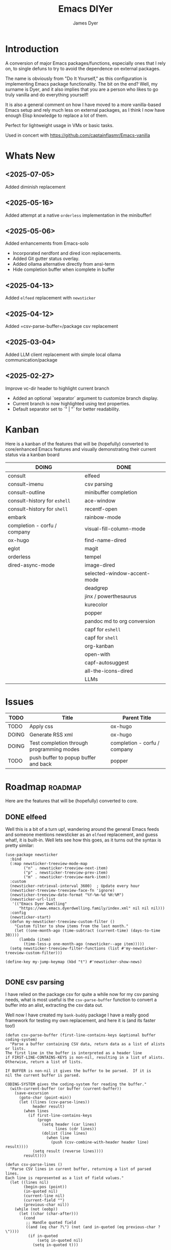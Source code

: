 #+title: Emacs DIYer
#+author: James Dyer
#+options: toc:nil author:t title:t
#+startup: showall
#+todo: TODO DOING | DONE
#+property: header-args :tangle ~/.emacs.d/Emacs-DIYer/init.el

#+begin_src emacs-lisp :exports none
;; -*- lexical-binding: t; -*-
#+end_src

* Introduction

A conversion of major Emacs packages/functions, especially ones that I rely on, to single defuns to try to avoid the dependence on external packages.

The name is obviously from "Do It Yourself," as this configuration is implementing Emacs package functionality. The bit on the end? Well, my surname is Dyer, and it also implies that you are a person who likes to go truly vanilla and do everything yourself!

It is also a general comment on how I have moved to a more vanilla-based Emacs setup and rely much less on external packages, as I think I now have enough Elisp knowledge to replace a lot of them.

Perfect for lightweight usage in VMs or basic tasks.

Used in concert with https://github.com/captainflasmr/Emacs-vanilla

* Whats New

** <2025-07-05>

Added diminish replacement

** <2025-05-16>

Added attempt at a native =orderless= implementation in the minibuffer!

** <2025-05-06>

Added enhancements from Emacs-solo
- Incorporated nerdfont and dired icon replacements.
- Added Git gutter status overlay.
- Added ollama alternative directly from ansi-term
- Hide completion buffer when icomplete in buffer

** <2025-04-13>

Added =elfeed= replacement with =newsticker=

** <2025-04-12>

Added =csv-parse-buffer=/package csv replacement

** <2025-03-04>

Added LLM client replacement with simple local ollama communication/package

** <2025-02-27>

Improve vc-dir header to highlight current branch

- Added an optional `separator` argument to customize branch display.
- Current branch is now highlighted using text properties.
- Default separator set to `" | "` for better readability.

* Kanban

Here is a kanban of the features that will be (hopefully) converted to core/enhanced Emacs features and visually demonstrating their current status via a kanban board

#+begin_src emacs-lisp :results table :exports results :tangle no
(my/kanban-to-table "roadmap" "issues")
#+end_src

#+RESULTS:
| DOING                        | DONE                        |
|------------------------------+-----------------------------|
| consult                      | elfeed                      |
| consult-imenu                | csv parsing                 |
| consult-outline              | minibuffer completion       |
| consult-history for =eshell= | ace-window                  |
| consult-history for =shell=  | recentf-open                |
| embark                       | rainbow-mode                |
| completion - corfu / company | visual-fill-column-mode     |
| ox-hugo                      | find-name-dired             |
| eglot                        | magit                       |
| orderless                    | tempel                      |
| dired-async-mode             | image-dired                 |
|                              | selected-window-accent-mode |
|                              | deadgrep                    |
|                              | jinx / powerthesaurus       |
|                              | kurecolor                   |
|                              | popper                      |
|                              | pandoc md to org conversion |
|                              | capf for =eshell=           |
|                              | capf for =shell=            |
|                              | org-kanban                  |
|                              | open-with                   |
|                              | capf-autosuggest            |
|                              | all-the-icons-dired         |
|                              | LLMs                        |

* Issues

#+begin_src emacs-lisp :results table :exports results :tangle no
(my/collate-issues-into-table)
#+end_src

#+RESULTS:
| TODO  | Title                                     | Parent Title                 |
|-------+-------------------------------------------+------------------------------|
| TODO  | Apply css                                 | ox-hugo                      |
| DOING | Generate RSS xml                          | ox-hugo                      |
| DOING | Test completion through programming modes | completion - corfu / company |
| TODO  | push buffer to popup buffer and back      | popper                       |

* Roadmap                                                           :roadmap:

Here are the features that will be (hopefully) converted to core.

** DONE elfeed

Well this is a bit of a turn up!, wandering around the general Emacs feeds and someone mentions newsticker as an =elfeed= replacement, and guess what!, it is built-in.  Well lets see how this goes, as it turns out the syntax is pretty similar:

#+begin_src elisp
(use-package newsticker
  :bind
  (:map newsticker-treeview-mode-map
        ("n" . newsticker-treeview-next-item)
        ("p" . newsticker-treeview-prev-item)
        ("m" . newsticker-treeview-mark-item))
  :custom
  (newsticker-retrieval-interval 3600)  ; Update every hour
  (newsticker-treeview-treeview-face-fn 'ignore)
  (newsticker-treeview-date-format "%Y-%m-%d %H:%M")
  (newsticker-url-list
   '(("Emacs Dyer Dwelling"
      "https://www.emacs.dyerdwelling.family/index.xml" nil nil nil)))
  :config
  (newsticker-start)
  (defun my-newsticker-treeview-custom-filter ()
    "Custom filter to show items from the last month."
    (let ((one-month-ago (time-subtract (current-time) (days-to-time 30))))
      (lambda (item)
        (time-less-p one-month-ago (newsticker--age item)))))
  (setq newsticker-treeview-filter-functions (list #'my-newsticker-treeview-custom-filter)))

(define-key my-jump-keymap (kbd "t") #'newsticker-show-news)

#+end_src

** DONE csv parsing

I have relied on the package csv for quite a while now for my csv parsing needs, what is most useful is the =csv-parse-buffer= function to convert a buffer into an alist, extracting the csv data out.

Well now I have created my =bank-buddy= package I have a really good framework for testing my own replacement, and here it is (and its faster too!)

#+begin_src elisp
(defun csv-parse-buffer (first-line-contains-keys &optional buffer coding-system)
  "Parse a buffer containing CSV data, return data as a list of alists or lists.
The first line in the buffer is interpreted as a header line
if FIRST-LINE-CONTAINS-KEYS is non-nil, resulting in a list of alists.
Otherwise, return a list of lists.

If BUFFER is non-nil it gives the buffer to be parsed.  If it is
nil the current buffer is parsed.

CODING-SYSTEM gives the coding-system for reading the buffer."
  (with-current-buffer (or buffer (current-buffer))
    (save-excursion
      (goto-char (point-min))
      (let ((lines (csv-parse-lines))
            header result)
        (when lines
          (if first-line-contains-keys
              (progn
                (setq header (car lines)
                      lines (cdr lines))
                (dolist (line lines)
                  (when line
                    (push (csv-combine-with-header header line) result))))
            (setq result (reverse lines))))
        result))))

(defun csv-parse-lines ()
  "Parse CSV lines in current buffer, returning a list of parsed lines.
Each line is represented as a list of field values."
  (let ((lines nil)
        (begin-pos (point))
        (in-quoted nil)
        (current-line nil)
        (current-field "")
        (previous-char nil))
    (while (not (eobp))
      (let ((char (char-after)))
        (cond
         ;; Handle quoted field
         ((and (eq char ?\") (not (and in-quoted (eq previous-char ?\"))))
          (if in-quoted
              (setq in-quoted nil)
            (setq in-quoted t)))
         
         ;; Handle escaped quote within quoted field
         ((and (eq char ?\") in-quoted (eq previous-char ?\"))
          (setq current-field (concat current-field "\""))
          (setq previous-char nil) ;; Reset to avoid triple quote issue
          (forward-char)
          (continue))
         
         ;; Handle field separator (comma)
         ((and (eq char ?,) (not in-quoted))
          (push current-field current-line)
          (setq current-field "")
          (setq begin-pos (1+ (point))))
         
         ;; Handle end of line
         ((and (eq char ?\n) (not in-quoted))
          (push current-field current-line)
          (push (reverse current-line) lines)
          (setq current-field "")
          (setq current-line nil)
          (setq begin-pos (1+ (point))))
         
         ;; Handle carriage return (part of CRLF)
         ((and (eq char ?\r) (not in-quoted))
          ;; Just skip it, we'll handle the newline next
          nil)
         
         ;; Accumulate characters for the current field
         (t
          (when (> (point) begin-pos)
            (setq current-field (concat current-field (buffer-substring-no-properties begin-pos (point)))))
          (setq current-field (concat current-field (char-to-string char)))
          (setq begin-pos (1+ (point)))))
        
        (setq previous-char char)
        (forward-char)))
    
    ;; Handle any remaining content
    (when (and (not (string-empty-p current-field)) (not current-line))
      (push current-field current-line)
      (when current-line
        (push (reverse current-line) lines)))
    
    (reverse lines)))

(defun csv-combine-with-header (header line)
  "Combine HEADER and LINE into an alist."
  (let ((result nil))
    (dotimes (i (min (length header) (length line)))
      (push (cons (nth i header) (nth i line)) result))
    (reverse result)))
#+end_src

** DONE minibuffer completion

fido-mode enabled replacing:

- vertico
- marginalia
- orderless

but also require the following for exiting a forced completion:

#+begin_src elisp
(defun my-icomplete-exit-minibuffer-with-input ()
  "Exit the minibuffer with the current input, without forcing completion."
  (interactive)
  (exit-minibuffer))
#+end_src

Note that orderless isn't really replaced, I can enable flex but I don't feel I really need the orderless functionality anyway.

** DONE ace-window
CLOSED: [2024-12-08 Sun 13:53]

Solved with the code below:

#+begin_src elisp
(defun my/quick-window-jump ()
  "Jump to a window by typing its assigned character label.
If there is only a single window, split it horizontally.
If there are only two windows, jump directly to the other window.
Side windows are ignored."
  (interactive)
  (let* ((window-list (seq-filter (lambda (w)
                                    (not (window-parameter w 'window-side)))
                                  (window-list nil 'no-mini))))
    (cond
     ((= (length window-list) 1)
      (split-window-horizontally)
      (other-window 1))
     ((= (length window-list) 2)
      (let ((other-window (if (eq (selected-window) (nth 0 window-list))
                              (nth 1 window-list)
                            (nth 0 window-list))))
        (select-window other-window)))
     (t
      (let* ((my/quick-window-overlays nil)
             (sorted-windows (sort window-list
                                   (lambda (w1 w2)
                                     (let ((edges1 (window-edges w1))
                                           (edges2 (window-edges w2)))
                                       (or (< (car edges1) (car edges2))
                                           (and (= (car edges1) (car edges2))
                                                (< (cadr edges1) (cadr edges2))))))))
             (window-keys (seq-take '("j" "k" "l" ";" "a" "s" "d" "f")
                                    (length sorted-windows)))
             (window-map (cl-pairlis window-keys sorted-windows)))
        (setq my/quick-window-overlays
              (mapcar (lambda (entry)
                        (let* ((key (car entry))
                               (window (cdr entry))
                               (start (window-start window))
                               (overlay (make-overlay start start (window-buffer window))))
                          (overlay-put overlay 'after-string 
                                       (propertize (format "[%s]" key)
                                                   'face 'highlight))
                          (overlay-put overlay 'window window)
                          overlay))
                      window-map))
        (let ((key (read-key (format "Select window [%s]: " (string-join window-keys ", ")))))
          (mapc #'delete-overlay my/quick-window-overlays)
          (message ".")
          (setq my/quick-window-overlays nil)
          (when-let ((selected-window (cdr (assoc (char-to-string key) window-map))))
            (select-window selected-window))))))))
#+end_src

** DONE recentf-open
CLOSED: [2024-12-09 Mon 09:22]

Given recentf-open was introduced in 29.1, just copied what has been put into recentf.el for that version!

Solved with the code below:

#+begin_src elisp
(defun my/recentf-open (file)
  "Prompt for FILE in `recentf-list' and visit it.
Enable `recentf-mode' if it isn't already."
  (interactive
   (list
    (progn (unless recentf-mode (recentf-mode 1))
           (completing-read "Open recent file: " recentf-list nil t))))
  (when file
    (funcall recentf-menu-action file)))
#+end_src

** DONE rainbow-mode
CLOSED: [2024-12-09 Mon 10:50]

Solved with the code below:

#+begin_src elisp
(defun my/rainbow-mode ()
  "Overlay colors represented as hex values in the current buffer."
  (interactive)
  (remove-overlays (point-min) (point-max))
  (let ((hex-color-regex "#[0-9a-fA-F]\\{3,6\\}"))
    (save-excursion
      (goto-char (point-min))
      (while (re-search-forward hex-color-regex nil t)
        (let* ((color (match-string 0))
               (overlay (make-overlay (match-beginning 0) (match-end 0)))
               (fg-color (if (string-greaterp color "#888888") "black" "white")))
          (overlay-put overlay 'face `(:background ,color :foreground ,fg-color))))))
  (when (derived-mode-p 'org-mode)
    (org-set-startup-visibility)))

(defun my/rainbow-mode-clear ()
  "Remove all hex color overlays in the current buffer."
  (interactive)
  (remove-overlays (point-min) (point-max)))
#+end_src

** DONE visual-fill-column-mode
CLOSED: [2024-12-09 Mon 13:50]

Solved with the code below:

#+begin_src elisp
(defun toggle-centered-buffer ()
  "Toggle center alignment of the buffer by adjusting window margins based on the fill-column."
  (interactive)
  (let* ((current-margins (window-margins))
         (margin (if (or (equal current-margins '(0 . 0))
                         (null (car (window-margins))))
                     (/ (- (window-total-width) fill-column) 2)
                   0)))
    (visual-line-mode 1)
    (set-window-margins nil margin margin)))
#+end_src

** DONE find-name-dired
CLOSED: [2024-12-18 Wed 09:27]

Currently, the file type jump key functionality for core is limited to =find-name-dired=. However, it might be better to implement a more flexible version that defaults to =find-name-dired= but also presents additional options if tools like =ripgrep= or =find= are available. This would offer a potentially more modern and versatile approach.

Being solved with the following code:

#+begin_src elisp
(defun my/find-file ()
  "Find file from current directory in many different ways."
  (interactive)
  (let* ((find-options (delq nil
                             (list (when (executable-find "rg")
                                     '("rg --follow --files --null" . :string))
                                   (when (executable-find "find")
                                     '("find -type f -printf \"$PWD/%p\\0\"" . :string))
                                   (when (executable-find "fd")
                                     '("fd --absolute-path --type f -0" . :string))
                                   (when (fboundp 'find-name-dired)
                                     '("find-name-dired" . :command)))))
         (selection (completing-read "Select: " find-options))
         file-list
         file)
    (pcase (alist-get selection find-options nil nil #'string=)
      (:command
       (call-interactively (intern selection)))
      (:string
       (setq file-list (split-string (shell-command-to-string selection) "\0" t))
       (setq file (completing-read
                   (format "Find file in %s: "
                           (abbreviate-file-name default-directory))
                   file-list))))
    (when file (find-file (expand-file-name file)))))
#+end_src

** DONE magit
CLOSED: [2024-12-18 Wed 09:28]

Replaced by built-in VC

Just need to be able to push using ssh

The following instructions seem to work for now, but should really be doing a little better:

Are you getting the following issue when trying to push to github from Emacs in vc-dir mode?
  
#+begin_src 
Running "git push"...
ssh_askpass: exec(/usr/lib/ssh/ssh-askpass): No such file or directory
git@github.com: Permission denied (publickey).
fatal: Could not read from remote repository.

Please make sure you have the correct access rights
and the repository exists.
#+end_src

Well the ssh-askpass is not installed and doesn't exist in =/usr/lib/ssh/ssh-askpass=

Is there a way to point to a different name in Emacs?, not sure

But perform the following as a current workaround
  
Install the following:

=openssh-askpass=

Which make available the following:
  
/usr/bin/qt4-ssh-askpass

Emacs is looking for:

/usr/lib/ssh/ssh-askpass

So why not provide a symbolic link as root!?, seems to work:

#+begin_src 
  su -
  cd /usr/lib/ssh
  ln -s /usr/bin/qt4-ssh-askpass ssh-askpass
#+end_src

Although still raises the following:
  
#+begin_src
  Running "git push"...
  ErrorHandler::Throw - warning: QFSFileEngine::open: No file name specified file:  line: 0 function: 
  To github.com:captainflasmr/Emacs-DIYer.git
  6735e12..4766e6c  main -> main
#+end_src

and for some vc-mode enhancements?

lets firstly try and show the branches in =vc-dir=

#+begin_src elisp
(defun my/vc-dir-show-branches-and-tags (&optional branch-separator tag-separator)
  "Show Git branches and tags in the header line of the *vc-dir* buffer.
The current branch is highlighted. If BRANCH-SEPARATOR or TAG-SEPARATOR 
are provided, they are used to separate the branches or tags in the display."
  (interactive)
  (when (and (boundp 'vc-dir-backend) (eq vc-dir-backend 'Git))
    (let* ((default-directory (if (boundp 'vc-dir-directory) 
                                  vc-dir-directory 
                                default-directory))
           ;; Get branches
           (branches (split-string (shell-command-to-string "git branch") "\n" t "\\s-*"))
           ;; Get tags
           (tags (split-string (shell-command-to-string "git tag") "\n" t))
           ;; Get current commit hash
           (current-commit (string-trim (shell-command-to-string "git rev-parse HEAD")))
           ;; Default separators
           (branch-sep (or branch-separator " | "))
           (tag-sep (or tag-separator ", "))
           ;; Format branches
           (styled-branches (mapconcat
                             (lambda (branch)
                               (if (string-prefix-p "* " branch)
                                   (propertize (concat "*" (string-trim-left branch "* "))
                                               'face '(:weight bold))
                                 branch))
                             branches branch-sep))
           ;; Check which tags point to the current commit
           (current-tags '())
           (tag-part ""))
      
      ;; Find tags pointing to current commit
      (dolist (tag tags)
        (when (string-prefix-p 
               current-commit
               (string-trim (shell-command-to-string (format "git rev-parse %s" tag))))
          (push tag current-tags)))
      
      ;; Format tag display if we have any
      (when current-tags
        (setq tag-part 
              (concat " [Tags: " 
                      (propertize 
                       (mapconcat 'identity current-tags tag-sep)
                       'face '(:slant italic :foreground "goldenrod"))
                      "]")))
      
      ;; Set the header line
      (setq-local header-line-format
                  (concat "  Branches: " styled-branches tag-part)))))

;; Add the function to vc-dir-mode-hook
(add-hook 'vc-dir-mode-hook #'my/vc-dir-show-branches-and-tags)

;; Define advice function for refreshing branches and tags after switching
(defun my/after-vc-switch-branch (&rest _args)
  "Update branch and tag display in all vc-dir buffers after switching branches."
  (dolist (buf (buffer-list))
    (with-current-buffer buf
      (when (derived-mode-p 'vc-dir-mode)
        (my/vc-dir-show-branches-and-tags)))))

;; Add the advice to vc-git-branch function (handles git checkout)
(advice-add 'vc-create-branch :after #'my/after-vc-switch-branch)
(advice-add 'vc-switch-branch :after #'my/after-vc-switch-branch)

;; Let's also add a command to show all tags
(defun my/vc-dir-show-all-tags ()
  "Display all Git tags in a separate buffer."
  (interactive)
  (when (and (derived-mode-p 'vc-dir-mode)
             (eq vc-dir-backend 'Git))
    (let* ((default-directory (if (boundp 'vc-dir-directory) 
                                  vc-dir-directory 
                                default-directory))
           (buffer (get-buffer-create "*git-tags*"))
           (tags (shell-command-to-string "git tag -n"))) ; -n shows annotations
      (with-current-buffer buffer
        (erase-buffer)
        (insert "Git Tags:\n\n")
        (insert tags)
        (goto-char (point-min))
        (special-mode))
      (switch-to-buffer buffer))))

;; Lets show tracked files in Git!!
(defun my/vc-dir-show-tracked-files ()
  "Show all tracked files in the current vc-dir buffer."
  (interactive)
  (when (and (derived-mode-p 'vc-dir-mode)
             (eq vc-dir-backend 'Git))
    (let* ((default-directory (if (boundp 'vc-dir-directory) 
                                  vc-dir-directory 
                                default-directory))
           (files (split-string 
                   (shell-command-to-string "git ls-files")
                   "\n" t)))
      (vc-dir-refresh)
      (dolist (file files)
        (let ((full-path (expand-file-name file default-directory)))
          (vc-dir-show-fileentry file))))))

;; Bind keys in vc-dir-mode
(with-eval-after-load 'vc-dir
  (define-key vc-dir-mode-map (kbd "B") 'my/vc-dir-show-branches-and-tags)
  (define-key vc-dir-mode-map (kbd "T") 'my/vc-dir-show-all-tags)  ; New key for showing all tags
  (define-key vc-dir-mode-map (kbd "F") 'my/vc-dir-show-tracked-files)) ; Changed from T to F
#+end_src

For an extra bonus, lets try and put some git gutter status in dired, taken from Emacs-solo, its not really replacing anything from =magit=, but who cares!!

#+begin_src elisp
(setq emacs-solo-dired-gutter-enabled t)

(defvar emacs-solo/dired-git-status-overlays nil
  "List of active overlays in Dired for Git status.")

(defun emacs-solo/dired--git-status-face (code)
  "Return a cons cell (STATUS . FACE) for a given Git porcelain CODE."
  (let* ((git-status-untracked "??")
         (git-status-modified " M")
         (git-status-modified-alt "M ")
         (git-status-deleted "D ")
         (git-status-added "A ")
         (git-status-renamed "R ")
         (git-status-copied "C ")
         (git-status-ignored "!!")
         (status (cond
                  ((string-match-p "\\?\\?" code) git-status-untracked)
                  ((string-match-p "^ M" code) git-status-modified)
                  ((string-match-p "^M " code) git-status-modified-alt)
                  ((string-match-p "^D" code) git-status-deleted)
                  ((string-match-p "^A" code) git-status-added)
                  ((string-match-p "^R" code) git-status-renamed)
                  ((string-match-p "^C" code) git-status-copied)
                  ((string-match-p "\\!\\!" code) git-status-ignored)
                  (t "  ")))
         (face (cond
                ((string= status git-status-ignored) 'shadow)
                ((string= status git-status-untracked) 'warning)
                ((string= status git-status-modified) 'font-lock-function-name-face)
                ((string= status git-status-modified-alt) 'font-lock-function-name-face)
                ((string= status git-status-deleted) 'error)
                ((string= status git-status-added) 'success)
                (t 'font-lock-keyword-face))))
    (cons status face)))

(defun emacs-solo/dired-git-status-overlay ()
  "Overlay Git status indicators on the first column in Dired."
  (interactive)
  (require 'vc-git)
  (let ((git-root (ignore-errors (vc-git-root default-directory))))
    (when (and git-root
               (not (file-remote-p default-directory))
               emacs-solo-dired-gutter-enabled)
      (setq git-root (expand-file-name git-root))
      (let* ((git-status (vc-git--run-command-string nil "status" "--porcelain" "--ignored" "--untracked-files=normal"))
             (status-map (make-hash-table :test 'equal)))
        (mapc #'delete-overlay emacs-solo/dired-git-status-overlays)
        (setq emacs-solo/dired-git-status-overlays nil)
        ;; Add this check to prevent the error
        (when git-status  ; Only process if git-status is not nil
          (dolist (line (split-string git-status "\n" t))
            (when (string-match "^\\(..\\) \\(.+\\)$" line)
              (let* ((code (match-string 1 line))
                     (file (match-string 2 line))
                     (fullpath (expand-file-name file git-root))
                     (status-face (emacs-solo/dired--git-status-face code)))
                (puthash fullpath status-face status-map)))))
        (save-excursion
          (goto-char (point-min))
          (while (not (eobp))
            (let* ((file (ignore-errors (expand-file-name (dired-get-filename nil t)))))
              (when file
                (setq file (if (file-directory-p file) (concat file "/") file))
                (let* ((status-face (gethash file status-map (cons "  " 'font-lock-keyword-face)))
                       (status (car status-face))
                       (face (cdr status-face))
                       (status-str (propertize (format " %s " status) 'face face))
                       (ov (make-overlay (line-beginning-position) (1+ (line-beginning-position)))))
                  (overlay-put ov 'before-string status-str)
                  (push ov emacs-solo/dired-git-status-overlays))))
            (forward-line 1)))))))

(add-hook 'dired-after-readin-hook #'emacs-solo/dired-git-status-overlay)
#+end_src

** DONE tempel
CLOSED: [2024-12-18 Wed 09:26]

I use pretty simple configurations (no yasnippet complexity here) so  adapting abbrev with some predefined functions for the most common completion replacements.

Adapting to use =abbrev-mode=, the syntax for =abbrev_defs= is very similar to Tempel configuration files, making it easy to adapt.

Replaced tempel with abbrev, will have to write a blog post about this but replacing the following tempel template :

#+begin_src fundamental :tangle no
fundamental-mode ;; Available everywhere
;;
(ja (format-time-string "<%Y-%m-%d>"))
(jT (format-time-string "%Y%m%d%H%M%S"))
(jt (format-time-string "%Y%m%d"))
(ji "(interactive)")
(jl "(lambda ()")
;;
org-mode
;;
(jm "#+hugo: more")
(jg "#+attr_org: :width 300px" n "#+attr_html: :width 100%")
(je "#+attr_org: :width 300px" n "#+attr_html: :class emacs-img")
(jo "---" n "#+TOC: headlines 1 local" n "---")
(jk "#+begin: kanban :layout (\"...\" . 40) :scope nil :range (\"TODO\" . \"DONE\") :sort \"O\" :depth 2 :compressed t" n "#+end:")
(jp "~--APT--~ ")
;;
sh-mode
(jd n "echo \"poop: " p "\"" n)
;;
emacs-lisp-mode
(jd n "(message \"poop: " p "\"\)" n)
;;
ada-mode
(jd n> "Ada.Text_Io.Put_Line \( \"poop: " p "\"\);" n)
;;
c++-mode
(jd n> "std::cout << \"poop: " p "\" << std::endl;" n)
;;
c-mode
(jd n> "fprintf(stderr, \"poop: " p "\"\);" n)
#+end_src

with the following abbrev =abbrev_defs=:

#+begin_src fundamental-mode :tangle no
;;-*-coding: utf-8;-*-
(define-abbrev-table 'ada-mode-abbrev-table
  '(
    ("jd" "Ada.Text_Io.Put_Line (\"poop: \");" nil :count 0)
   ))
(define-abbrev-table 'c++-mode-abbrev-table
  '(
    ("jd" "std::cout << \"poop: \" << std::endl;" nil :count 0)
   ))
(define-abbrev-table 'c-mode-abbrev-table
  '(
    ("jd" "printf(stderr, \"poop: \");" nil :count 0)
   ))
(define-abbrev-table 'emacs-lisp-mode-abbrev-table
  '(
    ("jd" "(message \"poop: \")" nil :count 0)
   ))
(define-abbrev-table 'global-abbrev-table
  '(
    ("jT" "" (lambda nil (interactive) (insert (format-time-string "%Y%m%d%H%M%S"))) :count 0)
    ("ja" "" (lambda nil (interactive) (insert (format-time-string "<%Y-%m-%d>"))) :count 1)
    ("ji" "(interactive)" nil :count 1)
    ("jl" "(lambda ()" nil :count 0)
    ("jt" "" (lambda nil (interactive) (insert (format-time-string "%Y%m%d"))) :count 0)
   ))
(define-abbrev-table 'org-mode-abbrev-table
  '(
    ("je" "#+attr_org: :width 300px
,#+attr_html: :class emacs-img" nil :count 0)
    ("jg" "#+attr_org: :width 300px
,#+attr_html: :width 100%" nil :count 0)
    ("jk" "#+begin: kanban :layout (\"...\") :scope nil :range (\"TODO\" . \"DONE\") :sort \"O\" :depth 2 :compressed t
,#+end:" nil :count 0)
    ("jm" "#+hugo: more" nil :count 0)
    ("jo" "---
,#+TOC: headlines 1 local
---" nil :count 0)
    ("jp" "~--APT--~" nil :count 0)
   ))
(define-abbrev-table 'sh-mode-abbrev-table
  '(
    ("jd" "echo \"poop: \"" nil :count 0)
   ))
#+end_src

The only downside is the lack of positional cursor options that are easily defined in Tempel, but if I really wanted to, I could just include lambda functions to move the cursor. However, I don't think I’m too bothered; I’ll just use the usual Emacs navigation keys.

** DONE image-dired
CLOSED: [2024-12-19 Thu 11:44]

This is mainly enhancements to provide a more comfortable Desktop feel to image navigation.

** DONE selected-window-accent-mode
CLOSED: [2024-12-20 Fri 08:53]

My package of highlighting the selected window/tabs, which actually I find very useful and of course due to my familiarity I could code up a more simple version.

Pretty much covered by where the user will be prompted for a colour and the faces adapted accordingly:

#+begin_src elisp

(defun my/sync-ui-accent-color (&optional color)
  "Synchronize various Emacs UI elements with a chosen accent color.
Affects mode-line, cursor, tab-bar, and other UI elements for a coherent theme.
If COLOR is not provided, prompts for color selection interactively.
The function adjusts:
- Mode-line (active and inactive states)
- Cursor
- Tab-bar (active and inactive tabs)
- Window borders and dividers
- Highlighting
- Fringes"
  (interactive (list (when current-prefix-arg (read-color "Color: "))))
  (let* ((accent-color (or color (read-color "Select accent color: ")))
         (bg-color (face-background 'default))
         (fg-color (face-foreground 'default))
         (hl-color (face-background 'highlight))
         (inactive-fg-color (face-foreground 'mode-line-inactive))
         (is-dark-theme (not (string-greaterp bg-color "#888888")))
         (adjusted-bg-color (if is-dark-theme
                                (adjust-color bg-color 20)
                              (adjust-color bg-color -5))))
    ;; Mode-line configuration
    (set-face-attribute 'mode-line nil 
                        :height 140 
                        :underline nil 
                        :overline nil 
                        :box nil
                        :background accent-color 
                        :foreground "#000000")
    (set-face-attribute 'mode-line-inactive nil 
                        :height 140 
                        :underline nil 
                        :overline nil
                        :background adjusted-bg-color 
                        :foreground "#aaaaaa")
    ;; Other UI elements configuration
    (custom-set-faces
     `(cursor ((t (:background ,accent-color))))
     `(hl-line ((t (:background ,adjusted-bg-color))))
     `(vertical-border ((t (:foreground ,(adjust-color fg-color -60)))))
     `(window-divider ((t (:foreground ,(adjust-color fg-color -60)))))
     `(fringe ((t (:foreground ,bg-color :background ,bg-color))))
     `(tab-bar ((t (:inherit default :background ,bg-color :foreground ,fg-color))))
     `(tab-bar-tab ((t (:inherit 'highlight :background ,accent-color :foreground "#000000"))))
     `(tab-bar-tab-inactive ((t (:inherit default :background ,bg-color :foreground ,inactive-fg-color
                                          :box (:line-width 2 :color ,bg-color :style pressed-button))))))))


#+end_src

** DONE deadgrep
CLOSED: [2024-12-20 Fri 08:54]

Would rgrep be potentially good enough?, maybe, or perhaps implement ripgrep through a simple interface while reusing `grep-mode`. Essentially, it would look similar to rgrep's output but include more detailed information from the ripgrep search, similar to the style of deadgrep. For example:

- directory
- search term
- glob

And, like deadgrep, have some local keybindings that can input the directory, search term, or glob.

Being solved with the following code:

#+begin_src elisp
(defun my/grep (search-term &optional directory glob)
  "Run ripgrep (rg) with SEARCH-TERM and optionally DIRECTORY and GLOB.
If ripgrep is unavailable, fall back to Emacs's rgrep command. Highlights SEARCH-TERM in results.
By default, only the SEARCH-TERM needs to be provided. If called with a
universal argument, DIRECTORY and GLOB are prompted for as well."
  (interactive
   (let* ((univ-arg current-prefix-arg)
          ;; Prefer region, then symbol-at-point, then word-at-point, then empty string
          (default-search-term
           (cond
            ((use-region-p)
             (buffer-substring-no-properties (region-beginning) (region-end)))
            ((thing-at-point 'symbol t))
            ((thing-at-point 'word t))
            (t ""))))
     (list
      (read-string (if (string-empty-p default-search-term)
                       "Search for: "
                     (format "Search for (default `%s`): " default-search-term))
                   nil nil default-search-term)
      (when univ-arg (read-directory-name "Directory: "))
      (when univ-arg (read-string "File pattern (glob, default: ): " nil nil "")))))
  (let* ((directory (expand-file-name (or directory default-directory)))
         (glob (or glob ""))
         (buffer-name "*grep*"))
    (if (executable-find "rg")
        (let* ((rg-command (format "rg --color=never --max-columns=500 --column --line-number --no-heading --smart-case -e %s --glob %s %s"
                                   (shell-quote-argument search-term)
                                   (shell-quote-argument glob)
                                   directory))
               (debug-output (shell-command-to-string (format "rg --debug --files %s" directory)))
               (ignore-files (when (string-match "ignore file: \\(.*?\\.ignore\\)" debug-output)
                               (match-string 1 debug-output)))
               (raw-output (shell-command-to-string rg-command))
               (formatted-output
                (concat
                 (format "[S] Search:    %s\n[D] Directory: %s\n" search-term directory)
                 (format "[o] Glob:      %s\n" glob)
                 (if ignore-files (format "%s\n" ignore-files) "")
                 "\n"
                 (if (string-empty-p raw-output)
                     "No results found.\n"
                   (replace-regexp-in-string (concat "\\(^" (regexp-quote directory) "\\)") "./" raw-output)))))
          (when (get-buffer buffer-name)
            (kill-buffer buffer-name))
          (with-current-buffer (get-buffer-create buffer-name)
            (setq default-directory directory)
            (erase-buffer)
            (insert formatted-output)
            (insert "\nripgrep finished.")
            (goto-char (point-min))
            (unless (string-empty-p raw-output)
              (let ((case-fold-search t))
                (while (search-forward search-term nil t)
                  (overlay-put (make-overlay (match-beginning 0) (match-end 0))
                               'face '(:slant italic :weight bold :underline t)))))
            (grep-mode)
            (setq-local my/grep-search-term search-term)
            (setq-local my/grep-directory directory)
            (setq-local my/grep-glob glob)
            (local-set-key (kbd "D") (lambda () 
                                       (interactive)
                                       (my/grep my/grep-search-term 
                                                (read-directory-name "New search directory: ")
                                                my/grep-glob)))
            (local-set-key (kbd "S") (lambda () 
                                       (interactive)
                                       (my/grep (read-string "New search term: "
                                                             nil nil my/grep-search-term)
                                                my/grep-directory
                                                my/grep-glob)))
            (local-set-key (kbd "o") (lambda () 
                                       (interactive)
                                       (my/grep my/grep-search-term
                                                my/grep-directory
                                                (read-string "New glob: "))))
            (local-set-key (kbd "g") (lambda () 
                                       (interactive)
                                       (my/grep my/grep-search-term my/grep-directory my/grep-glob)))
            (pop-to-buffer buffer-name)
            (goto-char (point-min))
            (message "ripgrep finished.")))
      (progn
        (setq default-directory directory)
        (message (format "%s : %s : %s" search-term glob directory))
        (rgrep search-term  (if (string= "" glob) "*" glob) directory)))))

(defun my-org-reveal-on-next-error ()
  "Reveal the location of search results in an Org file."
  (when (derived-mode-p 'org-mode)
    (org-reveal)))

(add-hook 'next-error-hook 'my-org-reveal-on-next-error)
#+end_src

** DONE jinx / powerthesaurus
CLOSED: [2024-12-20 Fri 09:04]

I think I can probably just use =flyspell-buffer=, and do I really need a thesaurus? Probably not, I can just rely on =dictionary-lookup-definition=.

Solution is the following configuration:

#+begin_src elisp
(setq ispell-local-dictionary "en_GB")
(setq ispell-program-name "hunspell")
(setq dictionary-default-dictionary "*")
(setq dictionary-server "dict.org")
(setq dictionary-use-single-buffer t)

(defun my/flyspell-add-word-to-dict ()
  "Add the word under point to the personal dictionary and refresh the errors list."
  (interactive)
  (let* ((button (button-at (point)))
         (word (button-label button))
         (target-buffer (button-get button 'buffer))
         (target-pos (button-get button 'position)))
    
    ;; Switch to the source buffer, go to the word, and add it to dictionary
    (with-current-buffer target-buffer
      (save-excursion
        (goto-char target-pos)
        ;; Use ispell to add the word to the personal dictionary
        (ispell-send-string (concat "*" word "\n"))
        ;; Tell ispell we're done and the buffer hasn't changed
        (ispell-send-string "#\n")
        (sit-for 0.1)  ; Wait for ispell to process
        (message "Added '%s' to the dictionary." word)))

    (with-current-buffer target-buffer
      (pop-to-buffer target-buffer)
      (my/collect-flyspell-errors))))

(defun my/collect-flyspell-errors ()
  "Collect all flyspell errors in the current buffer and display them in a separate buffer with clickable links."
  (interactive)
  ;; Store the buffer name and buffer itself for later reference
  (let* ((source-buffer (current-buffer))
         (source-buffer-name (buffer-name))
         (error-list nil))
    
    ;; Ensure the buffer is fully spell-checked
    (flyspell-buffer)
    
    ;; Collect all misspelled words and their positions
    (save-excursion
      (goto-char (point-min))
      (while (not (eobp))
        (let ((overlays (overlays-at (point)))
              (moved nil))
          (dolist (overlay overlays)
            (when (overlay-get overlay 'flyspell-overlay)
              (let ((start (overlay-start overlay))
                    (end (overlay-end overlay))
                    (word (buffer-substring-no-properties 
                           (overlay-start overlay) 
                           (overlay-end overlay)))
                    (line-num (line-number-at-pos (overlay-start overlay))))
                ;; Store the buffer name string rather than buffer object
                (push (list word start end line-num) error-list)
                (goto-char end)
                (setq moved t))))
          (unless moved
            (forward-char 1)))))
    
    ;; Sort by position in buffer
    (setq error-list (nreverse error-list))
    
    ;; Create and populate the errors buffer
    (let ((errors-buffer (get-buffer-create "*Flyspell Errors*")))
      (with-current-buffer errors-buffer
        (let ((inhibit-read-only t))
          (pop-to-buffer errors-buffer)
          (visual-line-mode 1)
          (erase-buffer)
          (insert (format "Flyspell Errors in %s (%d found)\n\n" 
                          source-buffer-name
                          (length error-list)))
          
          ;; Add all the errors with buttons
          (dolist (error-info error-list)
            (let ((word (nth 0 error-info))
                  (start (nth 1 error-info)))
              
              ;; Store position as a text property for the button
              (insert-button word
                             'follow-link t
                             'help-echo "Click to jump to this misspelled word"
                             'buffer source-buffer
                             'position start
                             'action (lambda (button)
                                       (switch-to-buffer (button-get button 'buffer))
                                       (goto-char (button-get button 'position))
                                       (recenter)))
              (insert " ")))
          
          (special-mode)

          ;; keybindings
          (local-set-key (kbd "g") 
                         (lambda () 
                           (interactive)
                           (let ((button (button-at (point))))
                             (with-current-buffer (target-buffer (button-get button 'buffer))
                               (my/collect-flyspell-errors)))))
          (local-set-key (kbd "a") 'my/flyspell-add-word-to-dict)
          (local-set-key (kbd "q") 'quit-window))))))

(defun spelling-menu ()
  "Menu for spelling."
  (interactive)
  (let ((key (read-key
              (propertize
               "------- Spelling [q] Quit: -------
[s] Spelling
[l] Summary"
               'face 'minibuffer-prompt))))
    (pcase key
      ;; Spelling
      (?s (progn
            (flyspell-buffer)
            (call-interactively 'flyspell-mode)))
      (?l (call-interactively 'my/collect-flyspell-errors))
      ;; Quit
      (?q (message "Quit Build menu."))
      (?\C-g (message "Quit Build menu."))
      ;; Default Invalid Key
      (_ (message "Invalid key: %c" key)))))

(global-set-key (kbd "C-c s") #'spelling-menu)
(global-set-key (kbd "C-0") #'ispell-word)
#+end_src

Note that at the moment, I don't really care about spell-checking efficiency (which Jinx was very good at). I am quite happy to wait a few seconds for the =flyspell-buffer= to run, and in a narrowed region, it won't take that long anyway.

Also, as a bonus, I recently discovered the shortcut key `C-.`, which cycles through autocorrect suggestions for a word. This makes life much simpler.

#+begin_quote
(flyspell-auto-correct-word)

Correct the current word.
This command proposes various successive corrections for the
current word.  If invoked repeatedly on the same position, it
cycles through the possible corrections of the current word.
#+end_quote

** DONE kurecolor
CLOSED: [2024-12-20 Fri 08:54]

I have always found this very useful when customizing my system or webpage to incrementally tweak colours.

Testing with the following code:

#+begin_src elisp
(require 'cl-lib)
(require 'color)

(defun my/color-hex-to-rgb (hex-color)
  "Convert a HEX-COLOR string to a list of RGB values."
  (unless (string-match "^#[0-9a-fA-F]\\{6\\}$" hex-color)
    (error "Invalid hex color: %s" hex-color))
  (mapcar (lambda (x) (/ (string-to-number x 16) 255.0))
          (list (substring hex-color 1 3)
                (substring hex-color 3 5)
                (substring hex-color 5 7))))

(defun my/color-rgb-to-hex (rgb)
  "Convert a list of RGB values to a hex color string."
  (format "#%02x%02x%02x"
          (round (* 255 (nth 0 rgb)))
          (round (* 255 (nth 1 rgb)))
          (round (* 255 (nth 2 rgb)))))

(defun my/color-adjust-brightness (hex-color delta)
  "Adjust the brightness of HEX-COLOR by DELTA (-1.0 to 1.0)."
  (let* ((rgb (my/color-hex-to-rgb hex-color))
         (adjusted-rgb (mapcar (lambda (c) (min 1.0 (max 0.0 (+ c delta)))) rgb)))
    (my/color-rgb-to-hex adjusted-rgb)))

(defun my/color-adjust-saturation (hex-color delta)
  "Adjust the saturation of HEX-COLOR by DELTA (-1.0 to 1.0)."
  (let* ((rgb (my/color-hex-to-rgb hex-color))
         (max (apply 'max rgb))
         (adjusted-rgb (mapcar
                        (lambda (c)
                          (if (= max 0.0)
                              c
                            (+ (* c (+ 1 delta)) (* max (- delta)))))
                        rgb)))
    (my/color-rgb-to-hex adjusted-rgb)))

(defun my/color-adjust-hue (hex-color delta)
  "Adjust the hue of HEX-COLOR by DELTA (in degrees)."
  (let* ((rgb (my/color-hex-to-rgb hex-color))
         (hsl (color-rgb-to-hsl (nth 0 rgb) (nth 1 rgb) (nth 2 rgb)))
         (new-h (mod (+ (nth 0 hsl) (/ delta 360.0)) 1.0)) ;; Wrap hue around
         (new-rgb (apply 'color-hsl-to-rgb (list new-h (nth 1 hsl) (nth 2 hsl)))))
    (my/color-rgb-to-hex new-rgb)))

(defun my/replace-color-at-point (transform-fn &rest args)
  "Replace the hex color code at point using TRANSFORM-FN with ARGS."
  (let ((bounds (bounds-of-thing-at-point 'sexp))
        (original (thing-at-point 'sexp t)))
    (if (and bounds (string-match "^#[0-9a-fA-F]\\{6\\}$" original))
        (let ((new-color (apply transform-fn original args)))
          (delete-region (car bounds) (cdr bounds))
          (insert new-color))
      (error "No valid hex color code at point"))))

(global-set-key (kbd "M-<up>") 
                (lambda () 
                  (interactive) 
                  (my/replace-color-at-point 'my/color-adjust-brightness 0.02) 
                  (my/rainbow-mode)))
(global-set-key (kbd "M-<down>") 
                (lambda () 
                  (interactive) 
                  (my/replace-color-at-point 'my/color-adjust-brightness -0.02) 
                  (my/rainbow-mode)))
(global-set-key (kbd "M-<prior>") 
                (lambda () 
                  (interactive) 
                  (my/replace-color-at-point 'my/color-adjust-saturation 0.02) 
                  (my/rainbow-mode)))
(global-set-key (kbd "M-<next>") 
                (lambda () 
                  (interactive) 
                  (my/replace-color-at-point 'my/color-adjust-saturation -0.02) 
                  (my/rainbow-mode)))
(global-set-key (kbd "M-<left>") 
                (lambda () 
                  (interactive) 
                  (my/replace-color-at-point 'my/color-adjust-hue -5) 
                  (my/rainbow-mode)))
(global-set-key (kbd "M-<right>") 
                (lambda () 
                  (interactive) 
                  (my/replace-color-at-point 'my/color-adjust-hue 5) 
                  (my/rainbow-mode)))
(global-set-key (kbd "M-<home>") 'my/insert-random-color-at-point)
#+end_src

** DOING consult

Originally I had the following keybindings mapped :

#+begin_src elisp :tangle no
(global-set-key (kbd "M-g i") 'consult-imenu)
(global-set-key (kbd "M-g o") 'consult-outline)
(define-key eshell-hist-mode-map (kbd "M-r") #'consult-history)
#+end_src

*** DOING consult-imenu

The first one is easy. I am happy to replace it with =imenu=; the interface brings up a simple minibuffer completing-read. I don't dynamically jump to the headline, but I'm not a fan of that approach anyway.

*** DOING consult-outline

The second one I think I can replace by using =org-goto= with a couple of tweaks

#+begin_src emacs-lisp
(global-set-key (kbd "M-g o") #'org-goto)
(setq org-goto-interface 'outline-path-completionp)
(setq org-outline-path-complete-in-steps nil)
#+end_src

This transforms the awkward =org-goto= interface into a better, easier, completing-read one, more akin to =consult-outline=.

*** DOING consult-history for =eshell=

The third one can be roughly accomplished by passing eshell history through =completing-read=

#+begin_src elisp
(let ((bash-history-file "~/.bash_history")
      (eshell-history-file (expand-file-name "eshell/history" user-emacs-directory)))
  (when (file-exists-p bash-history-file)
    (with-temp-buffer
      (insert-file-contents bash-history-file)
      (append-to-file (buffer-string) nil eshell-history-file))))

(defun my/eshell-history-completing-read ()
  "Search eshell history using completing-read"
  (interactive)
  (insert
   (completing-read "Eshell history: "
                    (delete-dups
                     (ring-elements eshell-history-ring)))))

(setq eshell-history-size 10000)
(setq eshell-save-history-on-exit t)
(setq eshell-hist-ignoredups t)

(defun my/setup-eshell-keybindings ()
  "Setup eshell keybindings with version compatibility checks and fallbacks."
  ;; Try modern mode-specific maps first
  (with-eval-after-load 'em-hist
    (if (boundp 'eshell-hist-mode-map)
        (progn
          (define-key eshell-hist-mode-map (kbd "M-r") #'my/eshell-history-completing-read)
          (define-key eshell-hist-mode-map (kbd "M-s") nil))
      ;; Fallback to eshell-mode-map if specific mode maps don't exist
      (when (boundp 'eshell-mode-map)
        (define-key eshell-mode-map (kbd "M-r") #'my/eshell-history-completing-read)
        (define-key eshell-mode-map (kbd "M-s") nil))))
  (with-eval-after-load 'em-cmpl
    ;; Add completion category overrides
    (add-to-list 'completion-category-overrides
                 '(eshell-history (styles basic substring initials)))
    ;; Try modern completion map first, fallback to general map
    (if (boundp 'eshell-cmpl-mode-map)
        (define-key eshell-cmpl-mode-map (kbd "C-M-i") #'completion-at-point)
      (when (boundp 'eshell-mode-map)
        (define-key eshell-mode-map (kbd "C-M-i") #'completion-at-point)))))

(add-hook 'eshell-mode-hook #'my/setup-eshell-keybindings)
#+end_src

Note: I needed to transfer the local shell history into eshell for a better history experience.

*** DOING consult-history for =shell=

This overall setup is similar to eshell.

#+begin_src elisp
(defun my/load-bash-history ()
  "Load commands from .bash_history into shell history ring."
  (interactive)
  (let* ((bash-history-file (expand-file-name "~/.bash_history"))
         (existing-history (ring-elements comint-input-ring))
         (bash-history
          (when (file-exists-p bash-history-file)
            (with-temp-buffer
              (insert-file-contents bash-history-file)
              (split-string (buffer-string) "\n" t)))))
    ;; Add bash history entries to comint history ring
    (when bash-history
      (dolist (cmd (reverse bash-history))
        (unless (member cmd existing-history)
          (comint-add-to-input-history cmd))))))

(add-hook 'shell-mode-hook 'my/load-bash-history)

(defun my/shell-history-complete ()
  "Search shell history with completion."
  (interactive)
  (let* ((history (ring-elements comint-input-ring))
         (selection (completing-read "Shell history: " 
                                     (delete-dups history)
                                     nil 
                                     t)))
    (when selection
      (delete-region (comint-line-beginning-position)
                     (line-end-position))
      (insert selection))))

(define-key shell-mode-map (kbd "M-r") #'my/shell-history-complete)
#+end_src

** DOING embark

I am not using too many aspects mainly the following:

- copy command from the minibuffer
- find file at point

Solved with the code below:

#+begin_src elisp
(defun my-icomplete-copy-candidate ()
  "Copy the current Icomplete candidate to the kill ring."
  (interactive)
  (let ((candidate (car completion-all-sorted-completions)))
    (when candidate
      (kill-new (substring-no-properties candidate))
      (let ((copied-text candidate))
        (run-with-timer 0 nil (lambda () 
                                (message "Copied: %s" copied-text)))
        (abort-recursive-edit)))))

(global-set-key (kbd "C-c ,") 'find-file-at-point)
(define-key minibuffer-local-completion-map (kbd "C-c ,") 'my-icomplete-copy-candidate)
#+end_src
  
collect/export could be solved with a TAB showing completions buffer

** DONE popper

Mainly used for popping in popping out shells, testing the following implementation:

#+begin_src elisp
(defun my/popper-matching-buffers ()
  "Return a list of buffers matching pop-up patterns but excluding specific buffers."
  (let ((popup-patterns '("\\*\.*shell\.*\\*"
                          "\\*\.*term\.*\\*"
                          "\\*eldoc\.*\\*"
                          "\\*Flymake\.*"))
        (exclusion-patterns '("\\*shell\\*-comint-indirect")))
    (seq-filter (lambda (buf)
                  (let ((bufname (buffer-name buf)))
                    (and (seq-some (lambda (pattern)
                                     (string-match-p pattern bufname))
                                   popup-patterns)
                         (not (seq-some (lambda (pattern)
                                          (string-match-p pattern bufname))
                                        exclusion-patterns)))))
                (buffer-list))))

(defun my/popper-handle-popup (buffer)
  "Display BUFFER as a popup, setting it as the current popup."
  (pop-to-buffer buffer
                 '((display-buffer-reuse-window display-buffer-at-bottom)
                   (inhibit-same-window . t)
                   (window-height . 0.3)))
  (message "Displayed pop-up buffer: %s" (buffer-name buffer)))

(defun my/popper-cycle-popup ()
  "Cycle visibility of pop-up buffers."
  (interactive)
  (let* ((popup-buffers (my/popper-matching-buffers))
         (current-popup-window (car (seq-filter (lambda (win)
                                                  (member (window-buffer win) popup-buffers))
                                                (window-list)))))
    (when current-popup-window
      (let ((buf (window-buffer current-popup-window)))
        (delete-window current-popup-window)
        (bury-buffer buf)
        (setq popup-buffers (my/popper-matching-buffers))
        (message "Hid pop-up buffer: %s" (buffer-name buf))))
    (if popup-buffers
        (my/popper-handle-popup (car popup-buffers))
      (message "No pop-up buffers to display!"))))

(defun my/popper-toggle-current ()
  "Toggle visibility of pop-up buffers."
  (interactive)
  (let* ((popup-buffers (my/popper-matching-buffers))
         (current-popup-window (car (seq-filter (lambda (win)
                                                  (member (window-buffer win) popup-buffers))
                                                (window-list)))))
    (if current-popup-window
        (let ((buf (window-buffer current-popup-window)))
          (delete-window current-popup-window)
          (message "Hid pop-up buffer: %s" (buffer-name buf)))
      (if popup-buffers
          (my/popper-handle-popup (car popup-buffers))
        (message "No pop-up buffers to display!")))))

;; Toggle the currently selected popup.
(global-set-key (kbd "M-J") #'my/popper-toggle-current)
(global-set-key (kbd "C-`") #'my/popper-toggle-current)

;; Cycle through popups or show the next popup.
(global-set-key (kbd "M-L") #'my/popper-cycle-popup)
#+end_src

*** TODO push buffer to popup buffer and back                      :issues:

** DONE pandoc md to org conversion

Replacing the external tool Pandoc for converting Markdown (md) to Org format is especially useful when copying and pasting from AI chats.

Potentially solved with the following, probably requires more testing:

#+begin_src elisp

(defun my/md-to-org-convert-buffer ()
  "Convert the current buffer from Markdown to Org-mode format"
  (interactive)
  (save-excursion
    ;; Lists: Translate `-`, `*`, or `+` lists to Org-mode lists
    (goto-char (point-min))
    (while (re-search-forward "^\\([ \t]*\\)[*-+] \\(.*\\)$" nil t)
      (replace-match (concat (match-string 1) "- \\2")))
    ;; Bold: `**bold**` -> `*bold*` only if directly adjacent
    (goto-char (point-min))
    (while (re-search-forward "\\*\\*\\([^ ]\\(.*?\\)[^ ]\\)\\*\\*" nil t)
      (replace-match "*\\1*"))
    ;; Italics: `_italic_` -> `/italic/`
    (goto-char (point-min))
    (while (re-search-forward "\\([ \n]\\)_\\([^ ].*?[^ ]\\)_\\([ \n]\\)" nil t)
      (replace-match "\\1/\\2/\\3"))
    ;; Links: `[text](url)` -> `[[url][text]]`
    (goto-char (point-min))
    (while (re-search-forward "\\[\\(.*?\\)\\](\\(.*?\\))" nil t)
      (replace-match "[[\\2][\\1]]"))
    ;; Code blocks: Markdown ```lang ... ``` to Org #+begin_src ... #+end_src
    (goto-char (point-min))
    (while (re-search-forward "```\\(.*?\\)\\(?:\n\\|\\s-\\)\\(\\(?:.\\|\n\\)*?\\)```" nil t)
      (replace-match "#+begin_src \\1\n\\2#+end_src"))
    ;; Inline code: `code` -> =code=
    (goto-char (point-min))
    (while (re-search-forward "`\\(.*?\\)`" nil t)
      (replace-match "=\\1="))
    ;; Horizontal rules: `---` or `***` -> `-----`
    (goto-char (point-min))
    (while (re-search-forward "^\\(-{3,}\\|\\*{3,}\\)$" nil t)
      (replace-match "-----"))
    ;; Images: `![alt text](url)` -> `[[url]]`
    (goto-char (point-min))
    (while (re-search-forward "!\\[.*?\\](\\(.*?\\))" nil t)
      (replace-match "[[\\1]]"))
    (goto-char (point-min))
    ;; Headers: Adjust '#'
    (while (re-search-forward "^\\(#+\\) " nil t)
      (replace-match (make-string (length (match-string 1)) ?*) nil nil nil 1))
    (goto-char (point-min))
    ;; any extra characters
    (while (re-search-forward "—" nil t)
      (replace-match ", "))))

(defun my/md-to-org-convert-file (input-file output-file)
  "Convert a Markdown file INPUT-FILE to an Org-mode file OUTPUT-FILE."
  (with-temp-buffer
    (insert-file-contents input-file)
    (md-to-org-convert-buffer)
    (write-file output-file)))

(defun my/convert-markdown-clipboard-to-org ()
  "Convert Markdown content from clipboard to Org format and insert it at point."
  (interactive)
  (let ((markdown-content (current-kill 0))
        (original-buffer (current-buffer)))
    (with-temp-buffer
      (insert markdown-content)
      (my/md-to-org-convert-buffer)
      (let ((org-content (buffer-string)))
        (with-current-buffer original-buffer
          (insert org-content))))))

(defun my/org-promote-all-headings (&optional arg)
  "Promote all headings in the current Org buffer along with their subheadings."
  (interactive "p")
  (org-map-entries
   (lambda () 
     (dotimes (_ arg) (org-promote)))))
#+end_src

** DOING completion - corfu / company

Can these in buffer completion systems be replaced by a simple in-built =icomplete= solution?

Lets give it a go!, here is the general in buffer completion setup:

#+begin_src elisp
(define-key icomplete-minibuffer-map (kbd "C-n") #'icomplete-forward-completions)
(define-key icomplete-minibuffer-map (kbd "C-p") #'icomplete-backward-completions)
(define-key icomplete-minibuffer-map (kbd "RET") #'icomplete-force-complete-and-exit)
(add-hook 'after-init-hook (lambda () (fido-mode 1)))
(setq completion-styles '(flex basic substring))
(setq tab-always-indent 'complete)
(setq icomplete-delay-completions-threshold 0)
(setq icomplete-max-delay-chars 0)
(setq icomplete-compute-delay 0)
(setq icomplete-show-matches-on-no-input t)
(setq icomplete-separator " | ")
(add-hook 'buffer-list-update-hook
          (lambda ()
            (unless (minibufferp)
              (setq-local icomplete-separator "\n"))))
(setq icomplete-in-buffer t)
(setq completion-auto-help t)
(define-key minibuffer-local-completion-map (kbd "TAB")
            (lambda ()
              (interactive)
              (let ((completion-auto-help t))
                (minibuffer-complete))))
(setq completion-show-help nil)
(setq icomplete-with-completion-tables t)
(setq icomplete-prospects-height 2)
(setq icomplete-scroll t)
(setq icomplete-hide-common-prefix t)

(if icomplete-in-buffer
    (advice-add 'completion-at-point
                :after #'minibuffer-hide-completions))

#+end_src

Note that the =completion-styles= variable is globally set to include =flex= because, by default, Icomplete is the completion engine that operates in the buffer. Since Fido mode, which is enabled by default, does not support /flex/ (something I have now grown accustomed to), this adjustment is necessary.

Also note that when =completion-in-buffer= is turned on I have globally turned off the display of the *Completions* buffer through =completion-auto-help= except in the minibuffer as sometimes I would like to bring up the full list of completions, like maybe embark collect or export.

Note that setting =completion-auto-help= to nil means the help header in the completions buffer will not be shown, which helps to tidy things up.

Note that the =buffer-list-update-hook= allows for vertical Icomplete completion in the buffer! Of course, "\n" could generally be globally enabled if you would like simple Icomplete vertical completion, but I prefer vertical completion only in the buffer, as with Corfu or Company.

Note that =icomplete-prospects-height= allows for a form of in-buffer candidate height adjustment, but it is not an exact solution since the height is based on a horizontal setup. However, it does provide some level of control. Here, I have explicitly set it as a global setting, but in-buffer vertical completion can be tailored accordingly.

As another option, how about a simple defun leveraging =completion-in-region= or =completing-read= :

#+begin_src elisp
(defun my/simple-completion-at-point ()
  "Use completing-read-in-buffer for completion at point."
  (interactive)
  (let* ((completion-data (run-hook-with-args-until-success 
                           'completion-at-point-functions))
         (beg (nth 0 completion-data))
         (end (nth 1 completion-data))
         (table (nth 2 completion-data))
         (pred (plist-get (nthcdr 3 completion-data) :predicate))
         (prefix (buffer-substring-no-properties beg end))
         (completion (completing-read-default
                      "Complete: "
                      table
                      pred
                      nil  ; no require-match
                      prefix)))
    (when completion
      (delete-region beg end)
      (insert completion))))

(global-set-key (kbd "C-c TAB") #'my/simple-completion-at-point)
#+end_src

More bonus points here for in buffer completion in shells, this includes eshell and shell

*** DONE capf for =eshell=

#+begin_src elisp
(defun my/eshell-history-capf ()
  "Completion-at-point function for eshell history."
  (let* ((beg (save-excursion
                (eshell-bol)
                (point)))
         (end (point))
         (prefix (buffer-substring-no-properties beg end))
         (candidates (delete-dups
                      (ring-elements eshell-history-ring))))
    (list beg end candidates
          :exclusive 'no
          :annotation-function
          (lambda (_) " (history)"))))

(defun my/setup-eshell-history-completion ()
  "Setup eshell history completion."
  (add-hook 'completion-at-point-functions #'my/eshell-history-capf nil t))

(add-hook 'eshell-mode-hook #'my/setup-eshell-history-completion)
#+end_src

*** DONE capf for =shell=

#+begin_src elisp
(defun my/shell-history-capf ()
  "Completion-at-point function for shell history completion."
  (let* ((beg (comint-line-beginning-position))
         (end (point))
         (prefix (buffer-substring-no-properties beg end))
         (history (ring-elements comint-input-ring))
         (matching-history
          (cl-remove-if-not
           (lambda (cmd)
             (string-prefix-p prefix cmd))
           history)))
    (list beg end matching-history
          :exclusive 'no
          :annotation-function
          (lambda (_) " (history)"))))

(defun my/setup-shell-history-completion ()
  "Setup shell history completion."
  (add-hook 'completion-at-point-functions #'my/shell-history-capf nil t))

(add-hook 'shell-mode-hook #'my/setup-shell-history-completion)

(with-eval-after-load 'shell
  (add-to-list 'completion-category-overrides
               '(shell-history (styles basic substring initials))))
#+end_src

*** DOING Test completion through programming modes                :issues:

** DONE org-kanban

Creating a Kanban board for an org file: technically, I should just be able to define a =defun= that can be embedded within something like:

#+begin_src emacs-lisp :results table :exports results :tangle no
(my/kanban-to-table "roadmap")
#+end_src

Here is the current code, undergoing testing:

#+begin_src elisp
(defun my/kanban-to-table (&optional match exclude-tag)
  "Format Org headings into a Kanban-style Org table, filtering by MATCH and excluding EXCLUDE-TAG."
  (interactive)
  (let ((todo-states org-todo-keywords-1)
        (kanban-table (list))
        (column-data (make-hash-table :test 'equal)))
    (dolist (state todo-states)
      (puthash state '() column-data))
    (save-excursion
      (goto-char (point-min))
      (org-map-entries
       (lambda ()
         (let* ((todo (org-get-todo-state))
                (heading (org-get-heading t t t t))
                (tags (org-get-tags))) ;; Get tags for current heading.
           (when (and todo (not (string-empty-p todo))
                      (not (member exclude-tag tags))) ;; Exclude headings with the `exclude-tag`.
             (puthash todo
                      (append (gethash todo column-data) (list heading))
                      column-data))))
       match 'file))
    ;; Filter out empty columns
    (setq todo-states (seq-filter (lambda (state)
                                    (not (null (gethash state column-data))))
                                  todo-states))
    ;; Build the rows for the Kanban Org table.
    (let ((max-rows 0))
      (dolist (state todo-states)
        (let ((headings (gethash state column-data)))
          (setq max-rows (max max-rows (length headings)))
          (push (list state headings) kanban-table)))
      ;; Construct the table rows.
      (let ((rows '()))
        ;; Fill rows by extracting each heading under TODO states.
        (dotimes (i max-rows)
          (let ((row '()))
            (dolist (state todo-states)
              (let ((headings (gethash state column-data)))
                (push (or (nth i headings) "") row))) ;; Add the heading or an empty string.
            (push (reverse row) rows)))
        (setq rows (nreverse rows))
        (push 'hline rows)
        ;; Insert TODO column headers at the top.
        (push todo-states rows)))))
#+end_src

** DOING ox-hugo

Lets try and see how far we can get going through the =org-publish= mechanism for publishing a web-site!

#+begin_src elisp
(require 'ox-publish)

(defun my/org-html-src-block-filter (text backend info)
  (when (org-export-derived-backend-p backend 'html)
    (replace-regexp-in-string "\n\\s-*\n" "<br>\n" text)))

(defun my/org-setup-src-block-filter (backend)
  "Set `org-export-filter-src-block-functions` dynamically based on BACKEND."
  (message "Exporting with backend: %s" backend) ;; For debugging
  (cond
   ((eq backend 'hugo) ;; Clear the filter for ox-hugo
    (setq-local org-export-filter-src-block-functions nil))
   ((eq backend 'html) ;; Apply filter for ox-html/ox-publish
    (setq-local org-export-filter-src-block-functions
                '(my/org-html-src-block-filter)))))

(add-hook 'org-export-before-processing-functions #'my/org-setup-src-block-filter)

(setq org-publish-project-alist
      '(("split-emacs"
         :base-directory "~/DCIM/content"
         :base-extension "org"
         :publishing-directory "~/DCIM/content/split/emacs"
         :exclude ".*"
         :include ("emacs--all.org")
         :publishing-function my-org-publish-split-headings
         :recursive nil)
        ("blog-posts-emacs"
         :base-directory "~/DCIM/content/split/emacs"
         :base-extension "org"
         :publishing-directory "~/publish/hugo-emacs/site/static/public_html"
         :publishing-function org-html-publish-to-html
         :recursive t
         :section-numbers nil
         :with-toc nil
         :html-preamble t
         :html-postamble t
         :auto-sitemap t
         :sitemap-filename "index.org"
         :sitemap-title "the DyerDwelling"
         :html-head "<link rel=\"stylesheet\"
                    href=\"../assets/css//bootstrap.css\"
                    type=\"text/css\"/>\n
                    <link rel=\"stylesheet\"
                    href=\"../assets/css//style-ignore.css\"
                    type=\"text/css\"/>"
         :sitemap-function my-sitemap-format
         :sitemap-sort-files alphabetically)
        ("images-emacs"
         :base-directory "~/DCIM/content/emacs"
         :base-extension "jpg\\|gif\\|png"
         :recursive t
         :publishing-directory "~/publish/hugo-emacs/site/static/public_html/emacs"
         :publishing-function org-publish-attachment)
        ("blog" ;; Meta-project to combine phases
         :components ("split-emacs" "images-emacs" "blog-posts-emacs"))))

(defun my-org-publish-split-headings (plist filename pub-dir)
  "Split an Org file into separate files, each corresponding to a top-level heading
that is marked as DONE.
Each file name is prefixed with the date in YYYYMMDD format extracted from the
:EXPORT_HUGO_LASTMOD: property. PLIST is the property list for the publishing
process, FILENAME is the input Org file, and PUB-DIR is the publishing directory."
  (with-temp-buffer
    (insert-file-contents filename) ;; Load the content of the current Org file
    (goto-char (point-min))
    (let ((heading-level 1) ;; Level of the top-level heading to split by
          prev-start heading-title sanitized-title output-file lastmod-date)
      ;; Iterate over all top-level headings
      (while (re-search-forward (format "^\\*\\{%d\\} \\(?:\\([[:upper:]]+\\) \\)?\\(.*\\)" heading-level) nil t)
        (let ((todo-keyword (match-string 1)) ;; Extract the TODO keyword (if it exists)
              (heading-title (match-string 2))) ;; Extract the title of the heading
          ;; Process only headings marked as DONE
          (when (and todo-keyword (string-equal todo-keyword "DONE"))
            (setq prev-start (match-beginning 0)) ;; Start of the current heading
            (setq sanitized-title (when heading-title
                                    (replace-regexp-in-string "[^a-zA-Z0-9_-]" "_" heading-title))) ;; Sanitize title
            ;; Extract the :EXPORT_HUGO_LASTMOD: property for the current section
            (save-excursion
              (when (re-search-forward ":EXPORT_HUGO_LASTMOD: +\\(<.+>\\)" (save-excursion (re-search-forward "^\\* " nil t) (point)) t)
                (let* ((raw-lastmod (match-string 1)) ;; Extract the timestamp string (e.g., "<2024-12-08 08:37>")
                       (date-elements (when (string-match "<\\([0-9]+\\)-\\([0-9]+\\)-\\([0-9]+\\)" raw-lastmod)
                                        (list (match-string 1 raw-lastmod) ;; Year
                                              (match-string 2 raw-lastmod) ;; Month
                                              (match-string 3 raw-lastmod))))) ;; Day
                  (setq lastmod-date (when date-elements
                                       (apply #'concat date-elements))))))
            ;; Default to "00000000" if no valid lastmod-date is found
            (setq lastmod-date (or lastmod-date "00000000"))
            ;; Find the end of this section (right before the next top-level heading)
            (let ((section-end (save-excursion
                                 (or (re-search-forward (format "^\\*\\{%d\\} " heading-level) nil t)
                                     (point-max))))) ;; End of current section or end of file
              ;; Only proceed if sanitized title exists and is valid
              (when (and sanitized-title (not (string-empty-p sanitized-title)))
                ;; Create the output file name (prepend the date)
                (setq output-file (expand-file-name (format "%s-%s.org" lastmod-date sanitized-title) pub-dir))
                ;; Write the section content (from prev-start to section-end)
                (write-region prev-start section-end output-file)
                (message "Wrote %s" output-file)))))))
    ;; Return nil to indicate successful processing
    nil))

(defun my-sitemap-format (title list)
  "Generate a sitemap with TITLE and reverse-sorted LIST of files."
  (setq list (nreverse (cdr list)))
  (concat "#+TITLE: " title "\n\n"
          "* Blog Posts\n"
          (mapconcat
           (lambda (entry)
             (format "- %s\n" (car entry)))
           list)
          "\n"))
#+end_src

*** DOING Generate RSS xml                                         :issues:

Starting with the following and adapting, it is a decent starting point:

#+begin_src elisp
(defun my-generate-rss-feed ()
  "Generate a detailed RSS feed for Org-published blog posts."
  (interactive)
  (let* ((rss-file (expand-file-name "index.xml" "/home/jdyer/publish/hugo-emacs/site/static/public_html"))
         (base-url "https://www.emacs.dyerdwelling.family/public_html/")
         (self-link "https://www.emacs.dyerdwelling.family/public_html/index.xml") ;; Self-referencing link for Atom feeds
         (last-build-date (format-time-string "%a, %d %b %Y %H:%M:%S %z")) ;; Current time as lastBuildDate
         (org-directory "/home/jdyer/source/test/elisp")
         (static-author "captainflasmr@gmail.com (James Dyer)") ;; Static author 
         ;; (org-directory "/home/jdyer/DCIM/content/split/emacs")
         (rss-items ""))
    ;; Iterate over all Org files in the directory
    (dolist (org-file (directory-files org-directory t "\\.org$"))
      (let* ((html-file (concat (file-name-sans-extension
                                 (file-name-nondirectory org-file)) ".html"))
             (url (concat base-url html-file))
             (heading-level 1)
             (guid url) ;; Default GUID as the post URL
             title
             content
             html-content
             raw-pubdate
             pubdate)
        ;; Read and process the org file
        (with-temp-buffer
          (insert-file-contents org-file)
          (goto-char (point-min))
          ;; Extract the title from the first heading
          (when  (re-search-forward (format "^\\*\\{%d\\} \\(?:\\([[:upper:]]+\\) \\)?\\(.*\\)" heading-level) nil t)
            (setq title (match-string 2)))
          ;; Extract the :EXPORT_HUGO_LASTMOD: property value
          (when (re-search-forward "^.*EXPORT_HUGO_LASTMOD: *<\\([^>]+\\)>" nil t)
            (setq raw-pubdate (match-string 1)))
          ;; Convert the raw-pubdate to the RFC 822 format for <pubDate>
          (when raw-pubdate
            (setq pubdate (format-time-string
                           "%a, %d %b %Y %H:%M:%S %z"
                           (org-time-string-to-time (concat "<" raw-pubdate ">")))))
          ;; Move to the end of :END: and extract the remaining contents
          (when (re-search-forward "^:END:\n" nil t)
            (setq content (buffer-substring-no-properties (point) (point-max)))
            ;; Convert the content to HTML
            (setq html-content (org-export-string-as content 'html t '(:with-toc nil)))
            ;; (setq html-content (xml-escape-string html-content))
            ))
        ;; Add an item to the RSS feed
        (setq rss-items
              (concat rss-items (format "
<item>
  <title>%s</title>
  <link>%s</link>
  <guid>%s</guid>
  <pubDate>%s</pubDate>
  <author>%s</author>
  <description><![CDATA[%s]]></description>
</item>"
                                        (or title "Untitled Post")
                                        url
                                        guid ;; Use the generated GUID
                                        (or pubdate last-build-date) ;; Fallback to lastBuildDate if missing
                                        static-author ;; Static author name
                                        (or html-content "No content available"))))))
    ;; Write the RSS feed to the file
    (with-temp-file rss-file
      (insert "<?xml version=\"1.0\" encoding=\"UTF-8\" ?>
<rss version=\"2.0\" xmlns:atom=\"http://www.w3.org/2005/Atom\">
<channel>
  <title>Emacs@Dyerdwelling</title>
  <image>
      <url>/images/banner/favicon-james.png</url>
      <title>Emacs@Dyerdwelling</title>
      <link>https://emacs.dyerdwelling.family/public_html/</link>
      <width>32</width>
      <height>32</height>
  </image>
  <link>" base-url "</link>
  <description>Recent content on Emacs@Dyerdwelling</description>
  <language>en</language>
  <managingEditor>captainflasmr@gmail.com (James Dyer)</managingEditor>
  <webMaster>captainflasmr@gmail.com (James Dyer)</webMaster>
  <lastBuildDate>" last-build-date "</lastBuildDate>
  <atom:link href=\"" self-link "\" rel=\"self\" type=\"application/rss+xml\" />"
  rss-items "
</channel>
</rss>"))
    (message "RSS feed generated at %s" rss-file)))
#+end_src

*** TODO Apply css                                                 :issues:

** DOING eglot

Note: a more modern version would have eglot built-in (29.1)

In the mean time lets leverage etags as much as possible, initially a bash script to generate a TAGS file for as many programming language extensions possible:

#+begin_src bash :tangle no
#!/bin/bash
TAGF=$PWD/TAGS
rm -f "$TAGF"
for src in `find $PWD \( -path \*/.cache -o \
               -path \*/.gnupg -o \
               -path \*/.local -o \
               -path \*/.mozilla -o \
               -path \*/.thunderbird -o \
               -path \*/.wine -o \
               -path \*/Games -o \
               -path \*/cache -o \
               -path \*/chromium -o \
               -path \*/elpa -o \
               -path \*/nas -o \
               -path \*/syncthing -o \
               -path \*/Image-Line -o \
               -path \*/.cargo -o \
               -path \*/.git -o \
               -path \*/.svn -o \
               -path \*/.themes -o \
               -path \*/themes -o \
               -path \*/objs -o \
               -path \*/ArtRage \) \
               -prune -o -type f -print`;
do
    case "${src}" in
        ,*.ad[absm]|*.[CFHMSacfhlmpsty]|*.def|*.in[cs]|*.s[as]|*.src|*.cc|\
            ,*.hh|*.[chy]++|*.[ch]pp|*.[chy]xx|*.pdb|*.[ch]s|*.[Cc][Oo][Bb]|\
            ,*.[eh]rl|*.f90|*.for|*.java|*.[cem]l|*.clisp|*.lisp|*.[Ll][Ss][Pp]|\
            [Mm]akefile*|*.pas|*.[Pp][LlMm]|*.psw|*.lm|*.pc|*.prolog|*.oak|\
            ,*.p[sy]|*.sch|*.scheme|*.[Ss][Cc][Mm]|*.[Ss][Mm]|*.bib|*.cl[os]|\
            ,*.ltx|*.sty|*.TeX|*.tex|*.texi|*.texinfo|*.txi|*.x[bp]m|*.yy|\
            ,*.[Ss][Qq][Ll])
            etags --append "${src}" -o "$TAGF";
            echo ${src}
            ;;
        ,*)
            FTYPE=`file ${src}`;
            case "${FTYPE}" in
                ,*script*text*)
                    etags --append "${src}" -o "$TAGF";
                    echo ${src}
                    ;;
                ,*text*)
                    if head -n1 "${src}" | grep '^#!' >/dev/null 2>&1;
                    then
                        etags --append "${src}" -o "$TAGF";
                        echo ${src}
                    fi;
                    ;;
            esac;
            ;;
    esac;
done
echo
echo "Finished!"
echo
#+end_src

or maybe the more elisp based approach:

#+begin_src elisp
(defun my/etags-load ()
  "Load TAGS file from the first it can find up the directory stack."
  (interactive)
  (let ((my-tags-file (locate-dominating-file default-directory "TAGS")))
    (when my-tags-file
      (message "Loading tags file: %s" my-tags-file)
      (visit-tags-table my-tags-file))))

(when (executable-find "my-generate-etags.sh")
  (defun my/etags-update ()
    "Call external bash script to generate new etags for all languages it can find."
    (interactive)
    (async-shell-command "my-generate-etags.sh" "*etags*")))

(defun predicate-exclusion-p (dir)
  "exclusion of directories"
  (not
   (or
    (string-match "/home/jdyer/examples/CPPrograms/nil" dir)
    )))

(defun my/generate-etags ()
  "Generate TAGS file for various source files in `default-directory` and its subdirectories."
  (interactive)
  (message "Getting file list...")
  (let ((all-files
         (append
          (directory-files-recursively default-directory "\\(?:\\.cpp$\\|\\.c$\\|\\.h$\\)" nil 'predicate-exclusion-p)
          (directory-files-recursively default-directory "\\(?:\\.cs$\\|\\.cs$\\)" nil 'predicate-exclusion-p)
          (directory-files-recursively default-directory "\\(?:\\.ads$\\|\\.adb$\\)" nil 'predicate-exclusion-p)))
        (tags-file-path (expand-file-name (concat default-directory "TAGS"))))
    (unless (file-directory-p default-directory)
      (error "Default directory does not exist: %s" default-directory))
    ;; Generate TAGS file
    (dolist (file all-files)
      (message file)
      (shell-command (format "etags --append \%s -o %s" file tags-file-path)))))
(global-set-key (kbd "C-x p l") 'my/etags-load)
(global-set-key (kbd "C-x p u") 'my/etags-update)
#+end_src

** DOING orderless

A bit of a bonus this one, I was watching one of System Crafters videos and there was talk around using built-in functionality and how it would be nice if there was an =orderless= implementation to allow minibuffer completion on an any word basis.

Well I thought I would take up the challenge and came up with this:

#+begin_src elisp
(defun simple-orderless-completion (string table pred point)
  "Enhanced orderless completion with better partial matching."
  (let* ((words (split-string string "[-, ]+"))
         (patterns (mapcar (lambda (word)
                             (concat "\\b.*" (regexp-quote word) ".*"))
                           words))
         (full-regexp (mapconcat 'identity patterns "")))
    (if (string-empty-p string)
        (all-completions "" table pred)
      (cl-remove-if-not
       (lambda (candidate)
         (let ((case-fold-search completion-ignore-case))
           (and (cl-every (lambda (word)
                            (string-match-p
                             (concat "\\b.*" (regexp-quote word))
                             candidate))
                          words)
                t)))
       (all-completions "" table pred)))))

;; Register the completion style
(add-to-list 'completion-styles-alist
             '(simple-orderless simple-orderless-completion
                                simple-orderless-completion))

;; Set different completion styles for minibuffer vs other contexts
(defun setup-minibuffer-completion-styles ()
  "Use orderless completion in minibuffer, regular completion elsewhere."
  ;; For minibuffer: use orderless first, then fallback to flex and basic
  (setq-local completion-styles '(basic simple-orderless flex substring)))

;; Hook into minibuffer setup
(add-hook 'minibuffer-setup-hook #'setup-minibuffer-completion-styles)
#+end_src


** DONE open-with

Opening a file, generally from dired, a solution as below:

#+begin_src elisp
(with-eval-after-load 'dired
  (define-key dired-mode-map (kbd "W") 'dired-do-async-shell-command)
  (setq dired-guess-shell-alist-user
        '(("\\.\\(jpg\\|jpeg\\|png\\|gif\\|bmp\\)$" "gthumb")
          ("\\.\\(mp4\\|mkv\\|avi\\|mov\\|wmv\\|flv\\|mpg\\)$" "mpv")
          ("\\.\\(mp3\\|wav\\|ogg\\|\\)$" "mpv")
          ("\\.\\(kra\\)$" "org.kde.krita")
          ("\\.\\(xcf\\)$" "gimp")
          ("\\.\\(odt\\|ods\\|doc\\|docx\\)$" "libreoffice")
          ("\\.\\(html\\|htm\\)$" "firefox")
          ("\\.\\(pdf\\|epub\\)$" "xournalpp"))))
#+end_src

** DOING dired-async-mode

Does dired actions asynchronously, originally I thought this was built-in but I think you require the following for activation:

#+begin_src elisp :tangle no
(use-package async)
(require 'dired-async)
(dired-async-mode 1)
#+end_src

Could I just call out to =async-shell-command=, something like:

#+begin_src elisp
(defun my/rsync (dest)
  "Rsync copy."
  (interactive
   (list
    (expand-file-name (read-file-name "rsync to:"
                                      (dired-dwim-target-directory)))))
  (let ((files (dired-get-marked-files nil current-prefix-arg))
        (command "rsync -arvz --progress --no-g "))
    (dolist (file files)
      (setq command (concat command (shell-quote-argument file) " ")))
    (setq command (concat command (shell-quote-argument dest)))
    (async-shell-command command "*rsync*")
    (dired-unmark-all-marks)
    (other-window 1)
    (sleep-for 1)
    (dired-revert)
    (revert-buffer nil t nil)))
#+end_src

** DONE capf-autosuggest

Some elisp for some simple predictive inline completion, maybe take a look at how capf-autosuggest does it or the new completion preview in Emacs 30.

Also looked at =fancy-dabbrev= as I typically mainly use the simple dabbrev for completion.

I'm currently developing a very simple mode (I probably won't release as a package as my idea is to make it small enough to insert directly into an Emacs config) - I'm currently in the process of coding up and simplifying all those use-packages I frequently use - which comes in useful for offline or airgapped Emacs installs.

This prototype allows inline autosuggestions in eshell, comint (inlining based on history, like capf-autosuggest) and also in-buffer using the mighty dabbrev (like fancy-dabbrev), here is what I have so far. (see below)

After evaluating, just run M-x simple-autosuggest-mode and there will be an inline autosuggestion appearing with acceptance using C-e

Oh, it's also like the completion-preview coming to Emacs 30 but the in buffer inline is just using dabbrev as this is strangely the completion I find I use all the time.

#+begin_src elisp
(require 'dabbrev)

(defun simple-autosuggest--get-completion (input &optional bounds)
  "Core function handling suggestion logic for INPUT with optional BOUNDS."
  (let* ((bounds (or bounds
                     (cond ((derived-mode-p 'comint-mode)
                            (when-let ((proc-mark (process-mark (get-buffer-process (current-buffer)))))
                              (and (>= (point) proc-mark) (cons proc-mark (line-end-position)))))
                           ((derived-mode-p 'eshell-mode)
                            (when (>= (point) eshell-last-output-end)
                              (cons (save-excursion (eshell-bol) (point)) (point-max))))
                           (t (bounds-of-thing-at-point 'symbol)))))
         (input (or input (and bounds (buffer-substring-no-properties (car bounds) (cdr bounds)))))
         (min-length (cond ((derived-mode-p 'comint-mode) 0)
                           ((derived-mode-p 'eshell-mode) 0)
                           (t 2)))
         (suggestion (and input (>= (length input) min-length)
                          (memq last-command '(org-self-insert-command self-insert-command yank))
                          (cond ((derived-mode-p 'comint-mode)
                                 (when-let ((ring comint-input-ring))
                                   (seq-find (lambda (h) (string-prefix-p input h t))
                                             (ring-elements ring))))
                                ((derived-mode-p 'eshell-mode)
                                 (when-let ((ring eshell-history-ring))
                                   (seq-find (lambda (h) (string-prefix-p input h t))
                                             (ring-elements ring))))
                                (t (let ((dabbrev-case-fold-search t)
                                         (dabbrev-case-replace nil))
                                     (ignore-errors
                                       (dabbrev--reset-global-variables)
                                       (dabbrev--find-expansion input 0 t))))))))
    (when (and suggestion (not (string= input suggestion)))
      (let ((suffix (substring suggestion (length input))))
        (put-text-property 0 1 'cursor 0 suffix)
        (overlay-put simple-autosuggest--overlay 'after-string
                     (propertize suffix 'face '(:inherit shadow)))
        (move-overlay simple-autosuggest--overlay (point) (point))
        suggestion))))

(defun simple-autosuggest-end-of-line (arg)
  "Move to end of line, accepting suggestion first if available.
Works with both standard `move-end-of-line` and `org-end-of-line`."
  (interactive "^p")
  (if-let ((overlay simple-autosuggest--overlay)
           (suggestion (overlay-get overlay 'after-string)))
      (progn
        (insert (substring-no-properties suggestion))
        (overlay-put overlay 'after-string nil))
    ;; Detect whether we're in org-mode and use the appropriate function
    (if (and (eq major-mode 'org-mode)
             (fboundp 'org-end-of-line))
        (org-end-of-line arg)
      (move-end-of-line arg))))

(defun simple-autosuggest-update ()
  "Update the auto-suggestion overlay."
  (when simple-autosuggest--overlay
    (unless (simple-autosuggest--get-completion nil nil)
      (overlay-put simple-autosuggest--overlay 'after-string nil))))

(define-minor-mode simple-autosuggest-mode
  "Minor mode for showing auto-suggestions from history or dabbrev completion."
  :lighter " SAM"
  :keymap (let ((map (make-sparse-keymap)))
            ;; Use a unified function for both cases
            (define-key map [remap move-end-of-line] #'simple-autosuggest-end-of-line)
            (when (fboundp 'org-end-of-line)
              ;; If org-mode is loaded, also remap org-end-of-line
              (define-key map [remap org-end-of-line] #'simple-autosuggest-end-of-line))
            ;; Explicitly bind C-e which is commonly used
            (define-key map (kbd "C-e") #'simple-autosuggest-end-of-line)
            map)
  (if simple-autosuggest-mode
      (progn
        (setq-local simple-autosuggest--overlay (make-overlay (point) (point) nil t t))
        (add-hook 'post-command-hook #'simple-autosuggest-update nil t))
    (remove-hook 'post-command-hook #'simple-autosuggest-update t)
    (when simple-autosuggest--overlay
      (delete-overlay simple-autosuggest--overlay)
      (setq simple-autosuggest--overlay nil))))

(provide 'simple-autosuggest)

(define-globalized-minor-mode global-simple-autosuggest-mode
  simple-autosuggest-mode       ;; The mode to be globalized
  (lambda ()                    ;; A function to enable the mode
    (unless (minibufferp)       ;; Avoid enabling the mode in the minibuffer
      (simple-autosuggest-mode 1))))

(global-simple-autosuggest-mode 1)
#+end_src

** DONE all-the-icons-dired

I never thought about this, but isn't it nice to have =dired= shown in all its glory with a little more bling, well Emacs-solo came up with a nice solution and I have adapted it to focus more on a safe bunch of unicode characters so you don't need to worry about installing the relevant font pack!

#+begin_src elisp
(defvar dired-icons-map
  '(("el" . "λ") ("rb" . "◆") ("js" . "○") ("ts" . "●") ("json" . "◎") ("md" . "■") 
    ("txt" . "□") ("html" . "▲") ("css" . "▼") ("png" . "◉") ("jpg" . "◉") 
    ("pdf" . "▣") ("zip" . "▢") ("py" . "∆") ("c" . "◇") ("sql" . "▦") 
    ("mp3" . "♪") ("mp4" . "▶") ("exe" . "▪")))

(defun dired-add-icons ()
  (when (derived-mode-p 'dired-mode)
    (let ((inhibit-read-only t))
      (save-excursion
        (goto-char (point-min))
        (while (and (not (eobp)) (< (line-number-at-pos) 200))
          (condition-case nil
              (let ((line (buffer-substring-no-properties (line-beginning-position) (line-end-position))))
                (when (and (> (length line) 10)
                           (string-match "\\([rwxd-]\\{10\\}\\)" line)
                           (dired-move-to-filename t)
                           (not (looking-at "[▶◦λ◆○●◎■□▲▼◉▣▢◇∆▦♪▪] ")))
                  (let* ((is-dir (eq (aref line (match-beginning 1)) ?d))
                         (filename (and (string-match "\\([^ ]+\\)$" line) (match-string 1 line)))
                         (icon (cond (is-dir "▶")
                                    ((and filename (string-match "\\.\\([^.]+\\)$" filename))
                                     (or (cdr (assoc (downcase (match-string 1 filename)) dired-icons-map)) "◦"))
                                    (t "◦"))))
                    (insert icon " "))))
            (error nil))
          (forward-line))))))

(add-hook 'dired-after-readin-hook 'dired-add-icons)
#+end_src

** DONE LLMs

As this configuration is mainly offline then naturally running some AI would take place locally and therefore using something like ollama, so lets replace the likes of gptel, chatgpt-shell and ellama can be replace by a scaled down version of my =ollama-buddy= package:

#+begin_src elisp :tangle no
;;; ollama-buddy.el --- A mini version of ollama-buddy

;;; Commentary:
;; 

(require 'json)
(require 'subr-x)
(require 'url)
(require 'cl-lib)

;;; Code:

(defgroup ollama-buddy nil "Customization group for Ollama Buddy." :group 'applications :prefix "ollama-buddy-")
(defcustom ollama-buddy-host "localhost" "Host where Ollama server is running." :type 'string :group 'ollama-buddy)
(defcustom ollama-buddy-port 11434 "Port where Ollama server is running." :type 'integer :group 'ollama-buddy)
(defcustom ollama-buddy-default-model nil "Default Ollama model to use." :type 'string :group 'ollama-buddy)
(defvar ollama-buddy--conversation-history nil "History of messages for the current conversation.")
(defvar ollama-buddy--current-model nil "Timer for checking Ollama connection status.")
(defvar ollama-buddy--chat-buffer "*Ollama Buddy Chat*" "Chat interaction buffer.")
(defvar ollama-buddy--active-process nil "Active Ollama process.")
(defvar ollama-buddy--prompt-history nil "History of prompts used in ollama-buddy.")

(defun ollama-buddy--add-to-history (role content)
  "Add message with ROLE and CONTENT to conversation history."
  (push `((role . ,role)(content . ,content)) ollama-buddy--conversation-history))

(defun ollama-buddy-clear-history ()
  "Clear the current conversation history."
  (interactive)
  (setq ollama-buddy--conversation-history nil)
  (ollama-buddy--update-status "History cleared"))

(defun ollama-buddy--update-status (status &optional model)
  "Update the status with STATUS text and MODEL in the header-line."
  (with-current-buffer (get-buffer-create ollama-buddy--chat-buffer)
    (let* ((model (or ollama-buddy--current-model ollama-buddy-default-model "No Model")))
      (setq header-line-format
            (concat (propertize (format " %s : %s" model status) 'face `(:weight bold)))))))

(defun ollama-buddy--stream-filter (_proc output)
  "Process stream OUTPUT while preserving cursor position."
  (when-let* ((json-str (replace-regexp-in-string "^[^\{]*" "" output))
              (json-data (and (> (length json-str) 0) (json-read-from-string json-str)))
              (text (alist-get 'content (alist-get 'message json-data))))
    (with-current-buffer ollama-buddy--chat-buffer
      (let* ((inhibit-read-only t)
             (window (get-buffer-window ollama-buddy--chat-buffer t))
             (old-point (and window (window-point window)))
             (at-end (and window (>= old-point (point-max))))
             (old-window-start (and window (window-start window))))
        (save-excursion
          (ollama-buddy--update-status "Processing...")
          (goto-char (point-max))
          (insert text)
          (when (boundp 'ollama-buddy--current-response)
            (setq ollama-buddy--current-response
                  (concat (or ollama-buddy--current-response "") text)))
          (unless (boundp 'ollama-buddy--current-response)
            (setq ollama-buddy--current-response text))
          (when (eq (alist-get 'done json-data) t)
            (ollama-buddy--add-to-history "assistant" ollama-buddy--current-response)
            (makunbound 'ollama-buddy--current-response)
            (insert "\n\n" (propertize (concat "[" ollama-buddy--current-model ": FINISHED]")
                                       'face '(:inherit bold)))
            (ollama-buddy--show-prompt)
            (ollama-buddy--update-status "Finished")))
        (when window
          (if at-end
              (set-window-point window (point-max))
            (set-window-point window old-point))
          (set-window-start window old-window-start t))))))

(defun ollama-buddy--stream-sentinel (_proc event)
  "Handle stream completion EVENT."
  (when-let* ((status (cond ((string-match-p "finished" event) "Completed")
                            ((string-match-p "\\(?:deleted\\|connection broken\\)" event)
                             "Interrupted"))))
    (with-current-buffer ollama-buddy--chat-buffer
      (let ((inhibit-read-only t))
        (goto-char (point-max))
        (insert (propertize (format "\n\n[Stream %s]" status) 'face '(:weight bold)))
        (ollama-buddy--show-prompt)))
    (ollama-buddy--update-status (concat "Stream " status))))

(defun ollama-buddy--swap-model ()
  "Swap ollama model."
  (interactive)
  (let ((new-model (completing-read "Model: " (ollama-buddy--get-models) nil t)))
    (setq ollama-buddy-default-model new-model ollama-buddy--current-model new-model)
    (pop-to-buffer (get-buffer-create ollama-buddy--chat-buffer))
    (ollama-buddy--show-prompt)
    (goto-char (point-max))
    (ollama-buddy--update-status "Idle")))

(defun ollama-buddy-menu ()
  "Open chat buffer and initialize if needed."
  (interactive)
  (pop-to-buffer (get-buffer-create ollama-buddy--chat-buffer))
  (with-current-buffer (get-buffer-create ollama-buddy--chat-buffer)
    (when (= (buffer-size) 0)
      (ollama-buddy-mode 1)
      (insert "Send   : C-c C-c\nCancel : C-c C-k\nModel  : C-c m\n\n")
      (insert (mapconcat 'identity (ollama-buddy--get-models) "\n"))
      (ollama-buddy--show-prompt))
    (ollama-buddy--update-status "Idle"))
  (goto-char (point-max)))

(defun ollama-buddy--show-prompt ()
  "Show the prompt with optionally a MODEL."
  (interactive)
  (when (not ollama-buddy-default-model)
    ;; just get the first model
    (let ((model (car (ollama-buddy--get-models))))
      (setq ollama-buddy--current-model model)
      (setq ollama-buddy-default-model model)
      (insert (format "\n\n* NO DEFAULT MODEL : Using best guess : %s" model))))
  (let* ((model (or ollama-buddy--current-model ollama-buddy-default-model "Default:latest")))
    (insert (format "\n\n%s\n\n%s %s"
                    (propertize "------------------" 'face '(:inherit bold))
                    (propertize model 'face `(:weight bold))
                    (propertize ">> PROMPT: " 'face '(:inherit bold))))))

(defun ollama-buddy--send (&optional prompt model)
  "Send PROMPT with optional MODEL"
  (unless (> (length prompt) 0)
    (user-error "Ensure prompt is defined"))
  (let* ((messages (reverse ollama-buddy--conversation-history))
         (messages (append messages `(((role . "user")
                                       (content . ,prompt)))))
         (payload (json-encode
                   `((model . ,model)
                     (messages . ,(vconcat [] messages))
                     (stream . t)))))
    (setq ollama-buddy--current-model model)
    (ollama-buddy--add-to-history "user" prompt)
    (with-current-buffer (get-buffer-create ollama-buddy--chat-buffer)
      (pop-to-buffer (current-buffer))
      (goto-char (point-max))
      (insert (format "\n\n%s\n\n%s %s\n\n%s\n\n"
                      (propertize "------------------" 'face '(:inherit bold))
                      (propertize "[User: PROMPT]" 'face '(:inherit bold))
                      prompt
                      (propertize (concat "[" model ": RESPONSE]") 'face `(:inherit bold))))
      (visual-line-mode 1))
    (ollama-buddy--update-status "Sending request..." model)
    (when (and ollama-buddy--active-process
               (process-live-p ollama-buddy--active-process))
      (set-process-sentinel ollama-buddy--active-process nil)
      (delete-process ollama-buddy--active-process)
      (setq ollama-buddy--active-process nil))
    (condition-case err
        (setq ollama-buddy--active-process
              (make-network-process
               :name "ollama-chat-stream"
               :buffer nil
               :host ollama-buddy-host
               :service ollama-buddy-port
               :coding 'utf-8
               :filter #'ollama-buddy--stream-filter
               :sentinel #'ollama-buddy--stream-sentinel))
      (error
       (ollama-buddy--update-status "OFFLINE - Connection failed")
       (error "Failed to connect to Ollama: %s" (error-message-string err))))
    (condition-case err
        (process-send-string
         ollama-buddy--active-process
         (concat "POST /api/chat HTTP/1.1\r\n"
                 (format "Host: %s:%d\r\n" ollama-buddy-host ollama-buddy-port)
                 "Content-Type: application/json\r\n"
                 (format "Content-Length: %d\r\n\r\n" (string-bytes payload))
                 payload))
      (error
       (ollama-buddy--update-status "OFFLINE - Send failed")
       (when (and ollama-buddy--active-process
                  (process-live-p ollama-buddy--active-process))
         (delete-process ollama-buddy--active-process))
       (error "Failed to send request to Ollama: %s" (error-message-string err))))))

(defun ollama-buddy--make-request (endpoint method &optional payload)
  "Generic request function for ENDPOINT with METHOD and optional PAYLOAD."
  (let* ((url (format "http://%s:%d%s" ollama-buddy-host ollama-buddy-port endpoint))
         (url-request-method method)
         (url-request-extra-headers '(("Content-Type" . "application/json")
                                      ("Connection" . "close")))
         (url-request-data (when payload
                             (encode-coding-string payload 'utf-8))))
    (with-temp-buffer
      (url-insert-file-contents url)
      (json-read-from-string (buffer-string)))))

(defun ollama-buddy--get-models ()
  "Get available Ollama models."
  (when-let ((response (ollama-buddy--make-request "/api/tags" "GET")))
    (mapcar (lambda (m) (alist-get 'name m))(alist-get 'models response))))

(defun ollama-buddy--send-prompt ()
  "Send the current prompt to a LLM.."
  (interactive)
  (let* ((bounds (save-excursion
                   (search-backward ">> PROMPT:")
                   (search-forward ":")
                   (point)))
         (model (or ollama-buddy--current-model ollama-buddy-default-model "Default:latest"))
         (query-text (string-trim (buffer-substring-no-properties bounds (point)))))
    (when (and query-text (not (string-empty-p query-text)))
      (add-to-history 'ollama-buddy--prompt-history query-text))
    (ollama-buddy--send query-text model)))

(defun ollama-buddy--cancel-request ()
  "Cancel the current request and clean up resources."
  (interactive)
  (when ollama-buddy--active-process
    (delete-process ollama-buddy--active-process)
    (setq ollama-buddy--active-process nil))
  (ollama-buddy--update-status "Cancelled"))

(defvar ollama-buddy-mode-map
  (let ((map (make-sparse-keymap)))
    (define-key map (kbd "C-c C-c") #'ollama-buddy--send-prompt)
    (define-key map (kbd "C-c C-k") #'ollama-buddy--cancel-request)
    (define-key map (kbd "C-c m") #'ollama-buddy--swap-model)
    map)
  "Keymap for ollama-buddy mode.")

(define-minor-mode ollama-buddy-mode
  "Minor mode for ollama-buddy keybindings."
  :lighter " OB" :keymap ollama-buddy-mode-map)

(provide 'ollama-buddy)

;;; ollama-buddy.el ends here
#+end_src

And for another bonus, which I have just discovered from Emacs Solo, this:

#+begin_src elisp
(defun emacs-solo/ollama-run-model ()
  "Run `ollama list`, let the user choose a model, and open it in `ansi-term`.
Asks for a prompt when run. If none is passed (RET), starts it interactive.
If a region is selected, prompt for additional input and pass it as a query."
  (interactive)
  (let* ((output (shell-command-to-string "ollama list"))
         (models (let ((lines (split-string output "\n" t)))
                   (mapcar (lambda (line) (car (split-string line))) (cdr lines))))
         (selected (completing-read "Select Ollama model: " models nil t))
         (region-text (when (use-region-p)
                        (shell-quote-argument
                         (replace-regexp-in-string "\n" " "
                                                   (buffer-substring-no-properties
                                                    (region-beginning)
                                                    (region-end))))))
         (prompt (read-string "Ollama Prompt (leave it blank for interactive): " nil nil nil)))
    (when (and selected (not (string-empty-p selected)))
      (ansi-term "/bin/sh")
      (sit-for 1)
      (let ((args (list (format "ollama run %s"
                                selected))))
        (when (and prompt (not (string-empty-p prompt)))
          (setq args (append args (list (format "\"%s\"" prompt)))))
        (when region-text
          (setq args (append args (list (format "\"%s\"" region-text)))))

        (term-send-raw-string (string-join args " "))
        (term-send-raw-string "\n")))))
#+end_src

** DONE diminish

Just poodling around with some extreme yak shaving and I thought, why not shave down the mode-line, I now sometimes have many modes displayed for a file so lets cut back on them, turns out this is a very small defun replacement!

#+begin_src elisp
(defun tiny-diminish (mode &optional replacement)
  "Hide or replace modeline display of minor MODE with REPLACEMENT."
  (when-let ((entry (assq mode minor-mode-alist)))
    (setcdr entry (list (or replacement "")))))

(tiny-diminish 'abbrev-mode)
(tiny-diminish 'visual-line-mode)
(tiny-diminish 'org-indent-mode)

#+end_src

